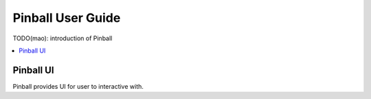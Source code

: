 ==================
Pinball User Guide
==================
TODO(mao): introduction of Pinball

.. contents::
    :local:
    :depth: 1
    :backlinks: none


Pinball UI
------------
Pinball provides UI for user to interactive with. 


